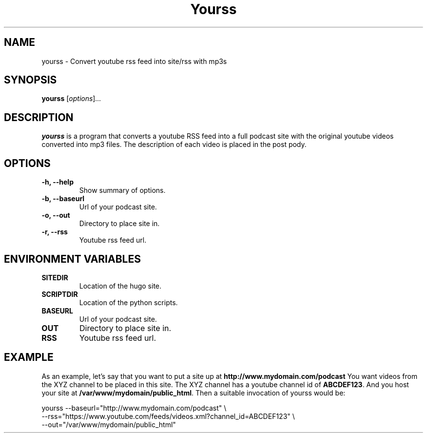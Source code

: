 .\"                                      Hey, EMACS: -*- nroff -*-
.\" (C) Copyright 2017 Jonas Kalderstam <jonas@cowboyprogrammer.org>,
.\"
.\" First parameter, NAME, should be all caps
.\" Second parameter, SECTION, should be 1-8, maybe w/ subsection
.\" other parameters are allowed: see man(7), man(1)
.TH Yourss 1 "January 29 2017"
.\" Please adjust this date whenever revising the manpage.
.\"
.\" Some roff macros, for reference:
.\" .nh        disable hyphenation
.\" .hy        enable hyphenation
.\" .ad l      left justify
.\" .ad b      justify to both left and right margins
.\" .nf        disable filling
.\" .fi        enable filling
.\" .br        insert line break
.\" .sp <n>    insert n+1 empty lines
.\" for manpage-specific macros, see man(7)
.SH NAME
yourss \- Convert youtube rss feed into site/rss with mp3s
.SH SYNOPSIS
.B yourss
.RI [ options ] ...
.SH DESCRIPTION
.\" TeX users may be more comfortable with the \fB<whatever>\fP and
.\" \fI<whatever>\fP escape sequences to invode bold face and italics,
.\" respectively.
\fByourss\fP is a program that converts a youtube RSS feed into a full
podcast site with the original youtube videos converted into mp3
files. The description of each video is placed in the post pody.
.SH OPTIONS
.TP
.B \-h, \-\-help
Show summary of options.
.TP
.B \-b, \-\-baseurl
Url of your podcast site.
.TP
.B \-o, \-\-out
Directory to place site in.
.TP
.B \-r, \-\-rss
Youtube rss feed url.
.SH ENVIRONMENT VARIABLES
.TP
.B SITEDIR
Location of the hugo site.
.TP
.B SCRIPTDIR
Location of the python scripts.
.TP
.B BASEURL
Url of your podcast site.
.TP
.B OUT
Directory to place site in.
.TP
.B RSS
Youtube rss feed url.
.SH EXAMPLE

As an example, let's say that you want to put a site up at
\fBhttp://www.mydomain.com/podcast\fP You want videos from the XYZ
channel to be placed in this site. The XYZ channel has a youtube
channel id of \fBABCDEF123\fP. And you host your site at
\fB/var/www/mydomain/public_html\fP. Then a suitable invocation of
yourss would be:

  yourss --baseurl="http://www.mydomain.com/podcast" \\
         --rss="https://www.youtube.com/feeds/videos.xml?channel_id=ABCDEF123" \\
         --out="/var/www/mydomain/public_html"

